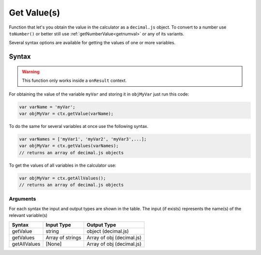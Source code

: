 .. _getvalue:

Get Value(s)
------------

Function that let's you obtain the value in the calculator as a ``decimal.js`` object. To convert to a number use ``toNumber()`` or better still use :ref:`getNumberValue<getnumval>` or any of its variants.

Several syntax options are available for getting the values of one or more variables.

Syntax
~~~~~~

.. warning::

    This function only works inside a ``onResult`` context.

For obtaining the value of the variable ``myVar`` and storing it in
``objMyVar`` just run this code:

.. code-block:: javascript

    var varName = 'myVar';
    var objMyVar = ctx.getValue(varName);

To do the same for several variables at once use the following syntax.

.. code-block:: javascript

    var varNames = ['myVar1', 'myVar2', 'myVar3',...];
    var objMyVar = ctx.getValues(varNames);
    // returns an array of decimal.js objects

To get the values of all variables in the calculator use:

.. code-block:: javascript

    var objMyVar = ctx.getAllValues();
    // returns an array of decimal.js objects


Arguments
'''''''''
For each syntax the input and output types are shown in the table. The input (if exists) represents the name(s) of the relevant variable(s) 
    
+--------------+------------------+---------------------------+
| Syntax       | Input Type       | Output Type               |
+==============+==================+===========================+
| getValue     | string           | object (decimal.js)       |
+--------------+------------------+---------------------------+
| getValues    | Array of strings | Array of obj (decimal.js) |
+--------------+------------------+---------------------------+
| getAllValues | [None]           | Array of obj (decimal.js) |
+--------------+------------------+---------------------------+


